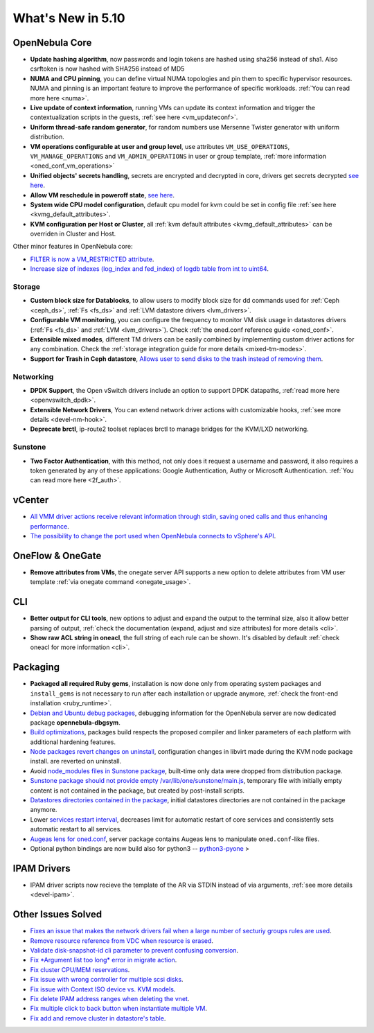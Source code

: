 .. _whats_new:

================================================================================
What's New in 5.10
================================================================================

..
   Conform to the following format for new features.
   Big/important features follow this structure
   - **<feature title>**: <one-to-two line description>, :ref:`<link to docs>`
   Minor features are added in a separate block in each section as:
   - `<one-to-two line description <http://github.com/OpenNebula/one/issues/#>`__.


OpenNebula Core
================================================================================
- **Update hashing algorithm**, now passwords and login tokens are hashed using sha256 instead of sha1. Also csrftoken is now hashed with SHA256 instead of MD5
- **NUMA and CPU pinning**, you can define virtual NUMA topologies and pin them to specific hypervisor resources. NUMA and pinning is an important feature to improve the performance of specific workloads. :ref:`You can read more here <numa>`.
- **Live update of context information**, running VMs can update its context information and trigger the contextualization scripts in the guests, :ref:`see here <vm_updateconf>`.
- **Uniform thread-safe random generator**, for random numbers use Mersenne Twister generator with uniform distribution.
- **VM operations configurable at user and group level**, use attributes ``VM_USE_OPERATIONS``, ``VM_MANAGE_OPERATIONS`` and ``VM_ADMIN_OPERATIONS`` in user or group template, :ref:`more information <oned_conf_vm_operations>`
- **Unified objects' secrets handling**, secrets are encrypted and decrypted in core, drivers get secrets decrypted `see here <https://github.com/OpenNebula/one/issues/3064>`__.
- **Allow VM reschedule in poweroff state**, `see here <https://github.com/OpenNebula/one/issues/3298>`__.
- **System wide CPU model configuration**, default cpu model for kvm could be set in config file :ref:`see here <kvmg_default_attributes>`.
- **KVM configuration per Host or Cluster**, all :ref:`kvm default attributes <kvmg_default_attributes>` can be overriden in Cluster and Host.

Other minor features in OpenNebula core:

- `FILTER is now a VM_RESTRICTED attribute <https://github.com/OpenNebula/one/issues/3092>`__.
- `Increase size of indexes (log_index and fed_index) of logdb table from int to uint64 <https://github.com/OpenNebula/one/issues/2722>`__.

Storage
--------------------------------------------------------------------------------
- **Custom block size for Datablocks**, to allow users to modify block size for dd commands used for :ref:`Ceph <ceph_ds>`, :ref:`Fs <fs_ds>` and :ref:`LVM datastore drivers <lvm_drivers>`.
- **Configurable VM monitoring**, you can configure the frequency to monitor VM disk usage in datastores drivers (:ref:`Fs <fs_ds>` and :ref:`LVM <lvm_drivers>`). Check :ref:`the oned.conf reference guide <oned_conf>`.
- **Extensible mixed modes**, different TM drivers can be easily combined by implementing custom driver actions for any combination. Check the :ref:`storage integration guide for more details <mixed-tm-modes>`.
- **Support for Trash in Ceph datastore**, `Allows user to send disks to the trash instead of removing them <https://github.com/OpenNebula/one/issues/3147>`_.

Networking
--------------------------------------------------------------------------------
- **DPDK Support**, the Open vSwitch drivers include an option to support DPDK datapaths, :ref:`read more here <openvswitch_dpdk>`.
- **Extensible Network Drivers**, You can extend network driver actions with customizable hooks, :ref:`see more details <devel-nm-hook>`.
- **Deprecate brctl**, ip-route2  toolset replaces brctl to manage bridges for the KVM/LXD networking.

Sunstone
--------------------------------------------------------------------------------
- **Two Factor Authentication**, with this method, not only does it request a username and password, it also requires a token generated by any of these applications: Google Authentication, Authy or Microsoft Authentication. :ref:`You can read more here <2f_auth>`.


vCenter
===============================================================================

- `All VMM driver actions receive relevant information through stdin, saving oned calls and thus enhancing performance <https://github.com/OpenNebula/one/issues/1896>`__.
- `The possibility to change the port used when OpenNebula connects to vSphere's API <https://github.com/OpenNebula/one/issues/1208>`__.

OneFlow & OneGate
===============================================================================
- **Remove attributes from VMs**, the onegate server API supports a new option to delete attributes from VM user template :ref:`via onegate command <onegate_usage>`.

CLI
================================================================================
- **Better output for CLI tools**, new options to adjust and expand the output to the terminal size, also it allow better parsing of output, :ref:`check the documentation (expand, adjust and size attributes) for more details <cli>`.
- **Show raw ACL string in oneacl**, the full string of each rule can be shown. It's disabled by default :ref:`check oneacl for more information <cli>`.

Packaging
================================================================================
- **Packaged all required Ruby gems**, installation is now done only from operating system packages and ``install_gems`` is not necessary to run after each installation or upgrade anymore, :ref:`check the front-end installation <ruby_runtime>`.
- `Debian and Ubuntu debug packages <https://github.com/OpenNebula/packages/issues/55>`_, debugging information for the OpenNebula server are now dedicated package **opennebula-dbgsym**.
- `Build optimizations <https://github.com/OpenNebula/one/issues/779>`_, packages build respects the proposed compiler and linker parameters of each platform with additional hardening features.
- `Node packages revert changes on uninstall <https://github.com/OpenNebula/one/issues/3443>`_, configuration changes in libvirt made during the KVM node package install. are reverted on uninstall.
- Avoid `node_modules files in Sunstone package <https://github.com/OpenNebula/packages/issues/81>`_, built-time only data were dropped from distribution package.
- `Sunstone package should not provide empty /var/lib/one/sunstone/main.js <https://github.com/OpenNebula/packages/issues/54>`_, temporary file with initially empty content is not contained in the package, but created by post-install scripts.
- `Datastores directories contained in the package <https://github.com/OpenNebula/packages/issues/68>`_, initial datastores directories are not contained in the package anymore.
- Lower `services restart interval <https://github.com/OpenNebula/one/issues/3183>`_, decreases limit for automatic restart of core services and consistently sets automatic restart to all services.
- `Augeas lens for oned.conf <https://github.com/OpenNebula/one/pull/3741>`_, server package contains Augeas lens to manipulate ``oned.conf``-like files.
- Optional python bindings are now build also for python3 -- `python3-pyone <https://github.com/OpenNebula/packages/issues/106>`_ >

IPAM Drivers
================================================================================
- IPAM driver scripts now recieve the template of the AR via STDIN instead of via arguments, :ref:`see more details <devel-ipam>`.

Other Issues Solved
================================================================================
- `Fixes an issue that makes the network drivers fail when a large number of secturiy groups rules are used <https://github.com/OpenNebula/one/issues/2851>`_.
- `Remove resource reference from VDC when resource is erased <https://github.com/OpenNebula/one/issues/1815>`_.
- `Validate disk-snapshot-id cli parameter to prevent confusing conversion <https://github.com/OpenNebula/one/issues/3579>`_.
- `Fix *Argument list too long* error in migrate action <https://github.com/OpenNebula/one/issues/3373>`_.
- `Fix cluster CPU/MEM reservations <https://github.com/OpenNebula/one/issues/3630>`_.
- `Fix issue with wrong controller for multiple scsi disks <https://github.com/OpenNebula/one/issues/2971>`_.
- `Fix issue with Context ISO device vs. KVM models <https://github.com/OpenNebula/one/issues/2587>`_.
- `Fix delete IPAM address ranges when deleting the vnet <https://github.com/OpenNebula/one/issues/3070>`__.
- `Fix multiple click to back button when instantiate multiple VM <https://github.com/OpenNebula/one/issues/3715>`__.
- `Fix add and remove cluster in datastore's table <https://github.com/OpenNebula/one/issues/3594>`__.
